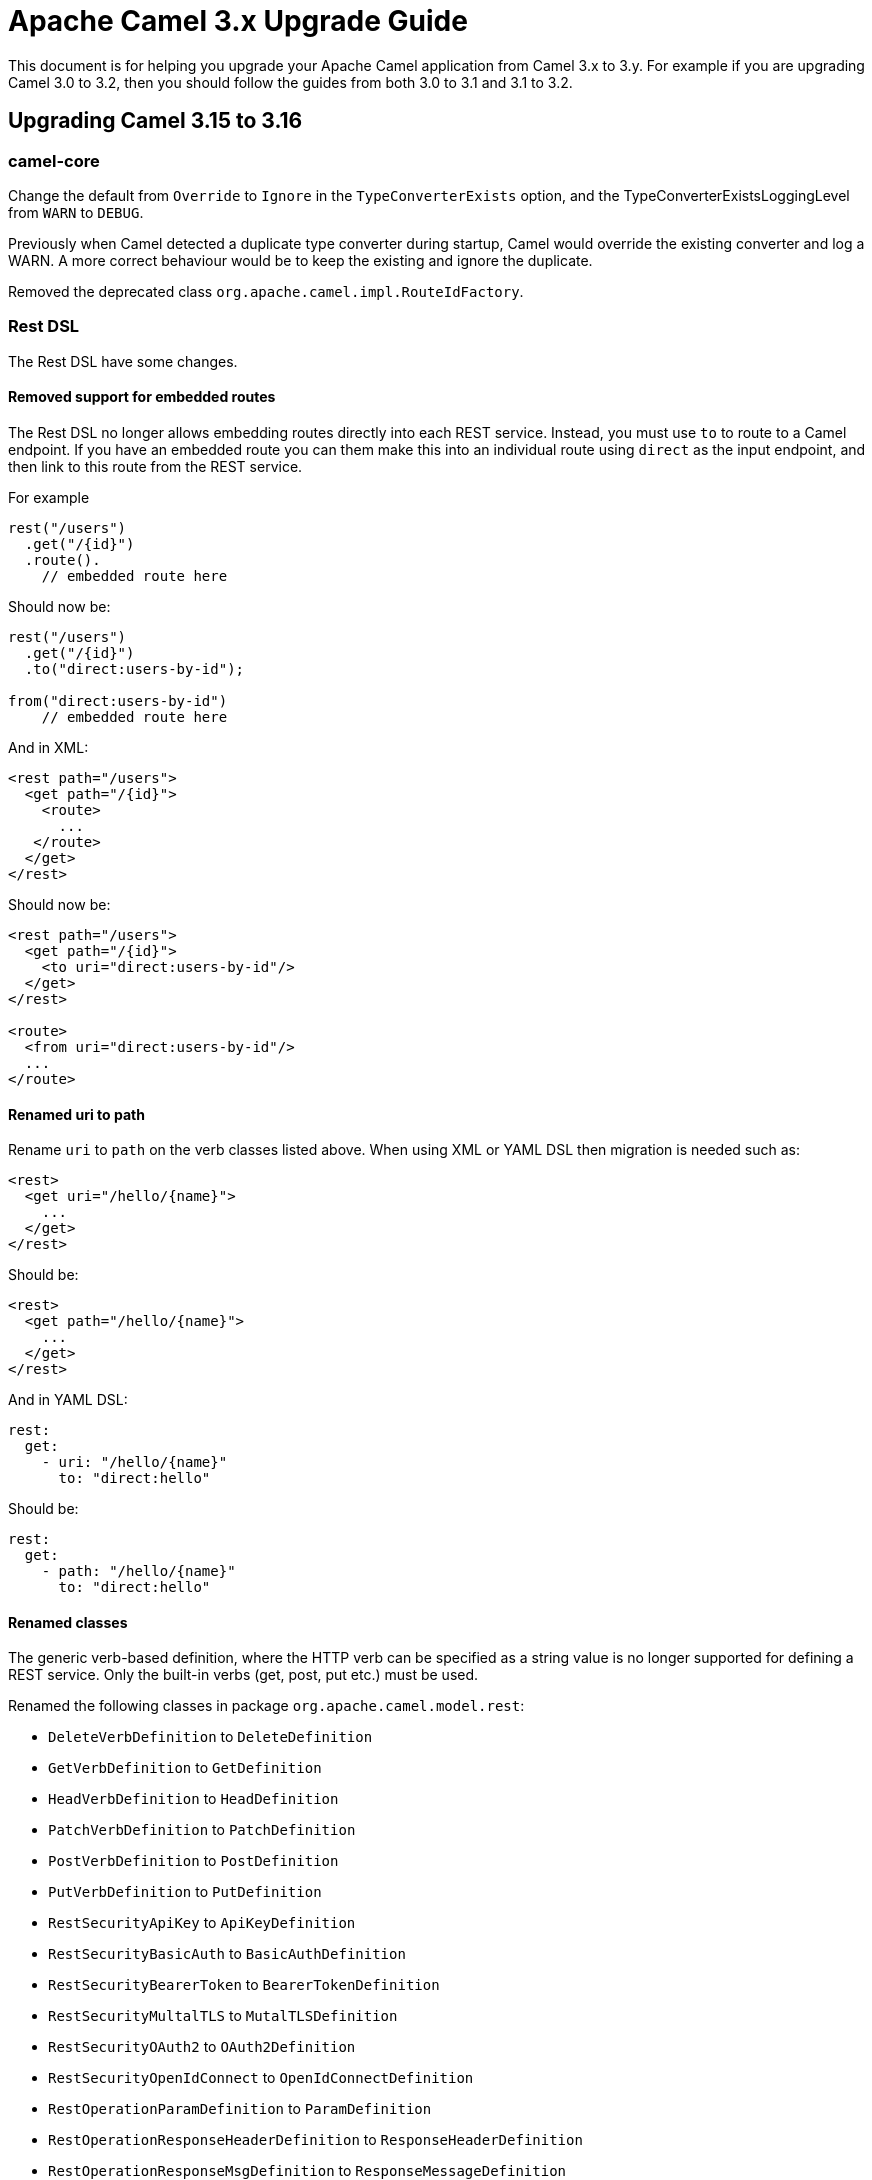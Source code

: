 = Apache Camel 3.x Upgrade Guide

This document is for helping you upgrade your Apache Camel application
from Camel 3.x to 3.y. For example if you are upgrading Camel 3.0 to 3.2, then you should follow the guides
from both 3.0 to 3.1 and 3.1 to 3.2.

== Upgrading Camel 3.15 to 3.16

=== camel-core

Change the default from `Override` to `Ignore` in the `TypeConverterExists` option,
and the TypeConverterExistsLoggingLevel from `WARN` to `DEBUG`.

Previously when Camel detected a duplicate type converter during startup, Camel would
override the existing converter and log a WARN. A more correct behaviour would be
to keep the existing and ignore the duplicate.

Removed the deprecated class `org.apache.camel.impl.RouteIdFactory`.

=== Rest DSL

The Rest DSL have some changes.

==== Removed support for embedded routes

The Rest DSL no longer allows embedding routes directly into each REST service.
Instead, you must use `to` to route to a Camel endpoint. If you have an embedded
route you can them make this into an individual route using `direct` as the input endpoint,
and then link to this route from the REST service.

For example

[source,java]
----
rest("/users")
  .get("/{id}")
  .route().
    // embedded route here
----

Should now be:

[source,java]
----
rest("/users")
  .get("/{id}")
  .to("direct:users-by-id");

from("direct:users-by-id")
    // embedded route here
----

And in XML:

[source,xml]
----
<rest path="/users">
  <get path="/{id}">
    <route>
      ...
   </route>
  </get>
</rest>
----

Should now be:

[source,xml]
----
<rest path="/users">
  <get path="/{id}">
    <to uri="direct:users-by-id"/>
  </get>
</rest>

<route>
  <from uri="direct:users-by-id"/>
  ...
</route>
----

==== Renamed uri to path

Rename `uri` to `path` on the verb classes listed above.
When using XML or YAML DSL then migration is needed such as:

[source,xml]
----
<rest>
  <get uri="/hello/{name}">
    ...
  </get>
</rest>
----

Should be:

[source,xml]
----
<rest>
  <get path="/hello/{name}">
    ...
  </get>
</rest>
----

And in YAML DSL:

[source,yaml]
----
rest:
  get:
    - uri: "/hello/{name}"
      to: "direct:hello"
----

Should be:

[source,yaml]
----
rest:
  get:
    - path: "/hello/{name}"
      to: "direct:hello"
----

==== Renamed classes

The generic verb-based definition, where the HTTP verb can be specified as a string value
is no longer supported for defining a REST service.
Only the built-in verbs (get, post, put etc.) must be used.

Renamed the following classes in package `org.apache.camel.model.rest`:

- `DeleteVerbDefinition` to `DeleteDefinition`
- `GetVerbDefinition` to `GetDefinition`
- `HeadVerbDefinition` to `HeadDefinition`
- `PatchVerbDefinition` to `PatchDefinition`
- `PostVerbDefinition` to `PostDefinition`
- `PutVerbDefinition` to `PutDefinition`
- `RestSecurityApiKey` to `ApiKeyDefinition`
- `RestSecurityBasicAuth` to `BasicAuthDefinition`
- `RestSecurityBearerToken` to `BearerTokenDefinition`
- `RestSecurityMultalTLS` to `MutalTLSDefinition`
- `RestSecurityOAuth2` to `OAuth2Definition`
- `RestSecurityOpenIdConnect` to `OpenIdConnectDefinition`
- `RestOperationParamDefinition` to `ParamDefinition`
- `RestOperationResponseHeaderDefinition` to `ResponseHeaderDefinition`
- `RestOperationResponseMsgDefinition` to `ResponseMessageDefinition`

==== Removed classes

For the sake of simplicity, the class `RestSecuritiesRequirement` has been removed because it contains only elements of type `SecurityDefinition` which have been moved directly into `RestDefinition`.

=== Aggregate EIP

Renamed `strategyRef` to `aggregationStrategy`, and marked this option as required.
Renamed `strategyMethodName` to `aggregationStrategyMethodName`.
Renamed `strategyMethodAllowNull` to `aggregationStrategyMethodAllowNull`.
Renamed `aggregationRepositoryRef` to `aggregationRepository`.
Renamed `aggregateControllerRef` to `aggregateController`.
Renamed `executorServiceRef` to `executorService`.
Renamed `timeoutCheckerExecutorServiceRef` to `timeoutCheckerExecutorService`.
Removed some deprecated methods, and some unnecessary methods in Java DSL.

=== Circuit Breaker EIP

Renamed `circuitBreakerRef` to `circuitBreaker`.
Renamed `configRef` to `config`.
Renamed `bulkheadExecutorServiceRef` to `bulkheadExecutorService`.
Renamed `timeoutScheduledExecutorServiceRef` to `timeoutScheduledExecutorService`.

=== Claim Check EIP

Renamed `strategyRef` to `aggregationStrategy`, and marked this option as required.
Renamed `strategyMethodName` to `aggregationStrategyMethodName`.
Removed some unnecessary methods in Java DSL.

=== Delay EIP

Renamed `executorServiceRef` to `executorService`.

=== DoSwitch EIP

Replaced by Choice EIP in precondition mode.

Before it was:
[source,java]
----
.doSwitch()
    .when(simple("{{?red}}")).to("mock:red")
    .when(simple("{{?blue}}")).to("mock:blue")
.end()
----

Now it is:
[source,java]
----
.choice().precondition()
    .when(simple("{{?red}}")).to("mock:red")
    .when(simple("{{?blue}}")).to("mock:blue")
.end()
----

=== Enrich & Poll Enrich EIPs

Renamed `strategyRef` to `aggregationStrategy`, and marked this option as required.
Renamed `strategyMethodName` to `aggregationStrategyMethodName`.
Renamed `strategyMethodAllowNull` to `aggregationStrategyMethodAllowNull`.
Removed some deprecated methods, and some unnecessary methods in Java DSL.

=== Idempotent Consumer EIP

Renamed `messageIdRepositoryRef` to `idempotentRepository`.
Removed some unnecessary methods in Java DSL.

=== Log EIP

Renamed `loggerRef` to `logger`.

=== Multicast, Recipient List & Split EIP

Renamed `strategyRef` to `aggregationStrategy`.
Renamed `strategyMethodName` to `aggregationStrategyMethodName`.
Renamed `strategyMethodAllowNull` to `aggregationStrategyMethodAllowNull`.
Renamed `onPrepareRef` to `onPrepare`.
Renamed `executorServiceRef` to `executorService`.
Removed some deprecated methods, and some unnecessary methods in Java DSL.

=== OnCompletion EIP

Renamed `executorServiceRef` to `executorService`.

=== Resequence EIP

Renamed `comparatorRef` to `comparator`.

=== Sort EIP

Renamed `comparatorRef` to `comparator`.

=== Threads EIP

Renamed `executorServiceRef` to `executorService`.

=== Throttle EIP

Renamed `executorServiceRef` to `executorService`.

=== Saga EIP

Renamed `sagaServiceRef` to `sagaService`.
Removed the deprecated `timeoutInMilliseconds` option, use `timeout` instead.

In the `<option>` the `optionName` is renamed to `key`. When using XML DSL then this is affected as follows:

[source,xml]
----
<saga sagaServiceRef="mySagaService">
    <compensation uri="mock:compensation"/>
    <completion uri="mock:completion"/>
    <option optionName="myOptionKey">
        <constant>myOptionValue</constant>
    </option>
    <option optionName="myOptionKey2">
        <constant>myOptionValue2</constant>
    </option>
</saga>
----

To:

[source,xml]
----
<saga sagaServiceRef="mySagaService">
    <compensation uri="mock:compensation"/>
    <completion uri="mock:completion"/>
    <option key="myOptionKey">
        <constant>myOptionValue</constant>
    </option>
    <option key="myOptionKey2">
        <constant>myOptionValue2</constant>
    </option>
</saga>
----

=== WireTap EIP

Renamed `onPrepareRef` to `onPrepare`.
Renamed `executorServiceRef` to `executorService`.
Removed the _new message_ mode as this functionality is better done by using onPrepare processor in copy mode.

=== camel-health

The `HealthCheck` API has been simplified and removed the following configurations:

- interval
- success threshold
- failure threshold

These options would complicate health checks as they affect the outcome of health checks.
It is better the checks always execute and the responsibility of the monitoring systems
how to deal with interval between checks and thresholds.

Removed the option to disable context health check as it should always be enabled.

==== Disabling health checks

The configuration for disabling individual health-checks has changed

Before each health-check could be configured and set `enabled=false`. For example
to disable health-checks for route with id `netty` you would do:

[source,properties]
----
camel.health.config[netty].check = routes
camel.health.config[netty].enabled = false
----

With Camel 3.16 onwards you instead specify pattern(s) for health checks to be excluded
from being invoked, which is done in a single configuration:

[source,properties]
----
camel.health.exclude-pattern = netty
----

You can specify multiple patterns (and use wildcards) such as:

[source,properties]
----
camel.health.exclude-pattern = netty,foo,bar*
----

=== camel-main

The option `camel.main.packageScanRouteBuilders` has been renamed to `camel.main.basePackageScan`.

Using configuration classes must now implement the interface `org.apache.camel.main.CamelConfiguration`
and the `configure` method now takes a `CamelContext` as argument.

=== camel-any23

The option `baseURI` is renamed to `baseUri`.

=== camel-aws2-kinesis

The `camel-aws2-kinesis` component will now set only the raw data as body while consuming from a stream. The data will be an input stream.
This changes the behavior from the old versions because in the past the component was returning the full record as part of the body.

=== camel-aws2-sqs

The `camel-aws2-sqs` component will now map message headers from their original type
such as boolean, integer, etc. This requires using Camel for both sending and receiving
as AWS only have string or binary types, so Camel stores custom metadata in the message header
to know its original type.

=== camel-stream

The producer will now by default append new line character to end of output.
The option `appendNewLine` can be used to turn this off.

=== camel-testcontainers

This component was deprecated and is removed on this version. Users should migrate to xref:test-infra.adoc[camel-test-infra].

=== camel-testcontainers-junit5

This component was deprecated and is removed on this version. Users should migrate to xref:test-infra.adoc[camel-test-infra].

=== camel-testcontainers-spring

This component was deprecated and is removed on this version. Users should migrate to xref:test-infra.adoc[camel-test-infra].

=== camel-testcontainers-spring-junit5

This component was deprecated and is removed on this version. Users should migrate to xref:test-infra.adoc[camel-test-infra].
